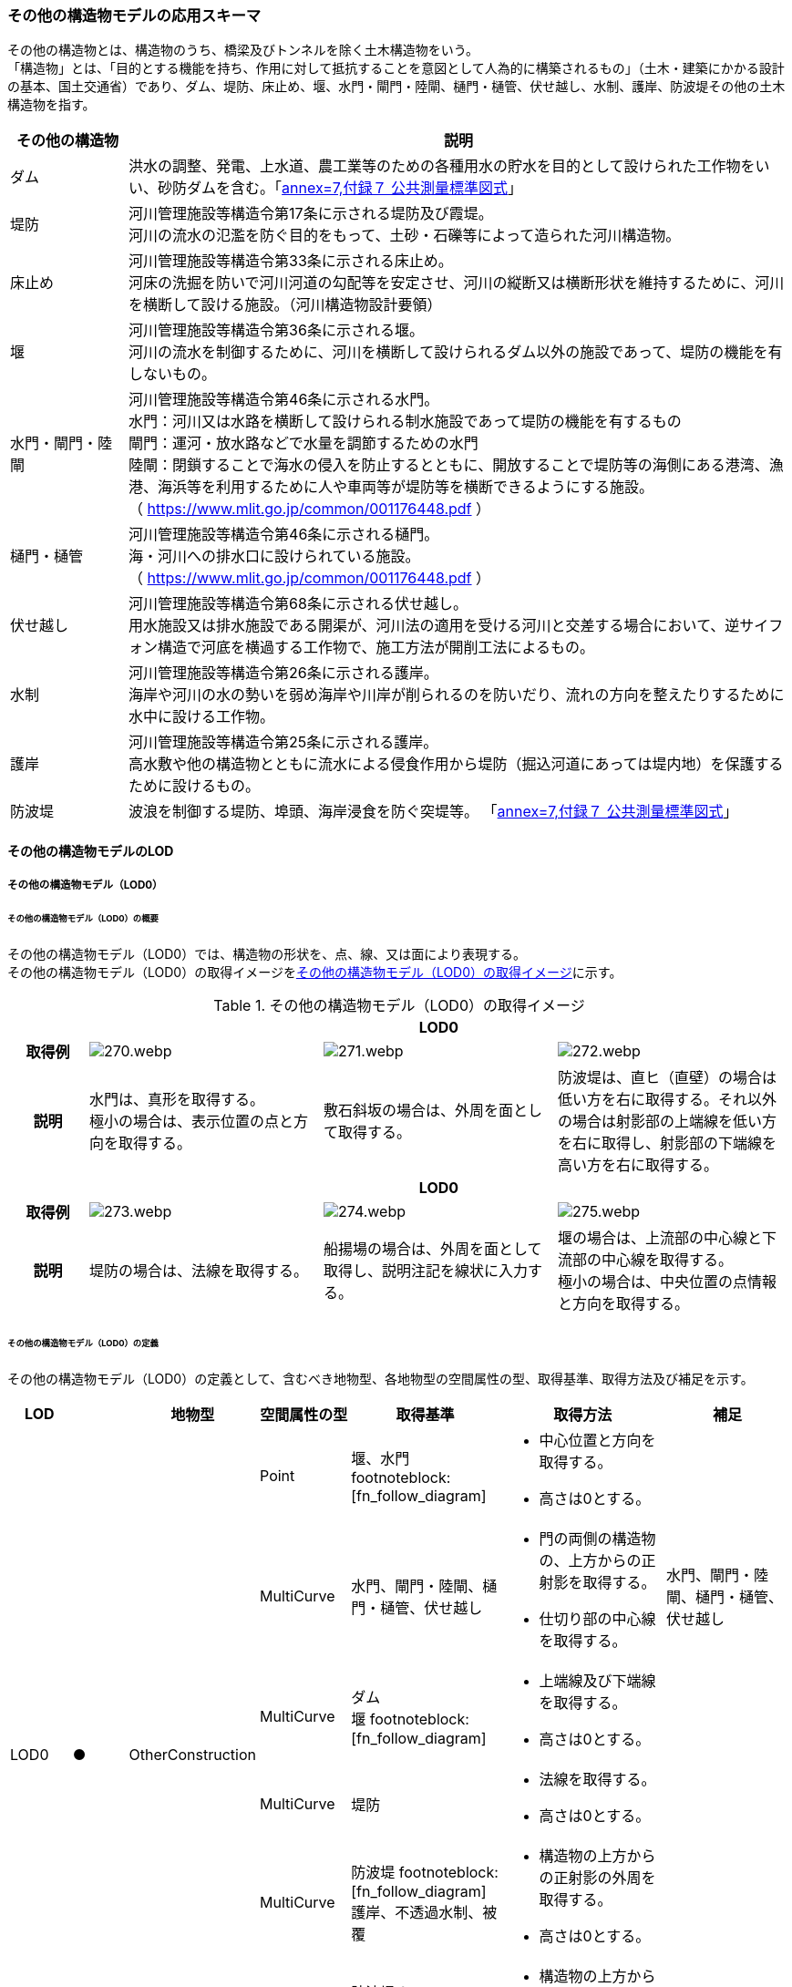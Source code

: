 [[toc4_13]]
=== その他の構造物モデルの応用スキーマ

その他の構造物とは、構造物のうち、橋梁及びトンネルを除く土木構造物をいう。 +
「構造物」とは、「目的とする機能を持ち、作用に対して抵抗することを意図として人為的に構築されるもの」（土木・建築にかかる設計の基本、国土交通省）であり、ダム、堤防、床止め、堰、水門・閘門・陸閘、樋門・樋管、伏せ越し、水制、護岸、防波堤その他の土木構造物を指す。

[cols="3a,17a"]
|===
| その他の構造物 | 説明

| ダム | 洪水の調整、発電、上水道、農工業等のための各種用水の貯水を目的として設けられた工作物をいい、砂防ダムを含む。「<<gsi_ops,annex=7,付録７ 公共測量標準図式>>」
| 堤防 | 河川管理施設等構造令第17条に示される堤防及び霞堤。 +
河川の流水の氾濫を防ぐ目的をもって、土砂・石礫等によって造られた河川構造物。
| 床止め | 河川管理施設等構造令第33条に示される床止め。 +
河床の洗掘を防いで河川河道の勾配等を安定させ、河川の縦断又は横断形状を維持するために、河川を横断して設ける施設。（河川構造物設計要領）
| 堰 | 河川管理施設等構造令第36条に示される堰。 +
河川の流水を制御するために、河川を横断して設けられるダム以外の施設であって、堤防の機能を有しないもの。
| 水門・閘門・陸閘
| 河川管理施設等構造令第46条に示される水門。 +
水門：河川又は水路を横断して設けられる制水施設であって堤防の機能を有するもの +
閘門：運河・放水路などで水量を調節するための水門 +
陸閘：閉鎖することで海水の侵入を防止するとともに、開放することで堤防等の海側にある港湾、漁港、海浜等を利用するために人や車両等が堤防等を横断できるようにする施設。 +
（ https://www.mlit.go.jp/common/001176448.pdf ）

| 樋門・樋管
| 河川管理施設等構造令第46条に示される樋門。 +
海・河川への排水口に設けられている施設。 +
（ https://www.mlit.go.jp/common/001176448.pdf ）

| 伏せ越し
| 河川管理施設等構造令第68条に示される伏せ越し。 +
用水施設又は排水施設である開渠が、河川法の適用を受ける河川と交差する場合において、逆サイフォン構造で河底を横過する工作物で、施工方法が開削工法によるもの。

| 水制
| 河川管理施設等構造令第26条に示される護岸。 +
海岸や河川の水の勢いを弱め海岸や川岸が削られるのを防いだり、流れの方向を整えたりするために水中に設ける工作物。

| 護岸
| 河川管理施設等構造令第25条に示される護岸。 +
高水敷や他の構造物とともに流水による侵食作用から堤防（掘込河道にあっては堤内地）を保護するために設けるもの。

| 防波堤 | 波浪を制御する堤防、埠頭、海岸浸食を防ぐ突堤等。
「<<gsi_ops,annex=7,付録７ 公共測量標準図式>>」

|===

[[toc4_13_01]]
==== その他の構造物モデルのLOD

[[toc4_13_01_01]]
===== その他の構造物モデル（LOD0）

====== その他の構造物モデル（LOD0）の概要

その他の構造物モデル（LOD0）では、構造物の形状を、点、線、又は面により表現する。 +
その他の構造物モデル（LOD0）の取得イメージを<<tab-4-76>>に示す。

[[tab-4-76]]
[cols="1a,3a,3a,3a"]
.その他の構造物モデル（LOD0）の取得イメージ
|===
h| 3+^h| LOD0
h| 取得例
|
image::images/270.webp.png[]
|
image::images/271.webp.png[]
|
image::images/272.webp.png[]

h| 説明
| 水門は、真形を取得する。 +
極小の場合は、表示位置の点と方向を取得する。
| 敷石斜坂の場合は、外周を面として取得する。
| 防波堤は、直ヒ（直壁）の場合は低い方を右に取得する。それ以外の場合は射影部の上端線を低い方を右に取得し、射影部の下端線を高い方を右に取得する。

h| 3+^h| LOD0
h| 取得例
|
image::images/273.webp.png[]
|
image::images/274.webp.png[]
|
image::images/275.webp.png[]

h| 説明
| 堤防の場合は、法線を取得する。
| 船揚場の場合は、外周を面として取得し、説明注記を線状に入力する。
| 堰の場合は、上流部の中心線と下流部の中心線を取得する。 +
極小の場合は、中央位置の点情報と方向を取得する。

|===

====== その他の構造物モデル（LOD0）の定義

その他の構造物モデル（LOD0）の定義として、含むべき地物型、各地物型の空間属性の型、取得基準、取得方法及び補足を示す。

[cols="7a,^7a,7a,7a,16a,20a,16a"]
|===
| LOD | | 地物型 | 空間属性の型 | 取得基準 | 取得方法 | 補足

.6+| LOD0
.6+| ●
.6+| OtherConstruction
| Point
| 堰、水門 footnoteblock:[fn_follow_diagram]
|
* 中心位置と方向を取得する。
* 高さは0とする。
|

| MultiCurve
<| 水門、閘門・陸閘、樋門・樋管、伏せ越し
|
* 門の両側の構造物の、上方からの正射影を取得する。
* 仕切り部の中心線を取得する。
| 水門、閘門・陸閘、樋門・樋管、伏せ越し

| MultiCurve
<| ダム +
堰 footnoteblock:[fn_follow_diagram]
|
* 上端線及び下端線を取得する。
* 高さは0とする。
|
| MultiCurve
<| 堤防
|
* 法線を取得する。
* 高さは0とする。
|

| MultiCurve
<| 防波堤 footnoteblock:[fn_follow_diagram] +
護岸、不透過水制、被覆
|
* 構造物の上方からの正射影の外周を取得する。
* 高さは0とする。
|

| MultiSurface
<| 防波堤 footnoteblock:[fn_follow_diagram] +
透過水制、敷石斜坂、船揚場
|
* 構造物の上方からの正射影の外周を取得する。
* 高さは0とする。
|

|===

[[fn_follow_diagram]]
[NOTE]
--
数値地形図の取得基準に従う。
--

[%key]
●:: 必須
■:: 条件付必須
〇:: 任意（ユースケースに応じて要否を決定してよい）

[[toc4_13_01_02]]
===== その他の構造物モデル（LOD1）

====== その他の構造物モデル（LOD1）の概要

その他の構造物モデル（LOD1）では、構造物の形状を立体により表現する。 +
その他の構造物モデル（LOD1）の取得イメージを<<tab-4-77>>に示す。

[[tab-4-77]]
[cols="2a,9a,9a"]
.その他の構造物モデル（LOD1）の取得イメージ
|===
h| 2+^h| LOD1
h| 取得例
|
image::images/276.webp.png[]
|
image::images/277.webp.png[]

h| 説明 | 構造物の上からの上方からの正射影の外周に一律の高さを与えて押し出した立体とする。 +
構造物の外周は水面（陸上に設置されている場合は地面）との交線とする。 +
一律の高さは、水面（陸上に設置されている場合は地面）から構造物の最高高さまでとする。
|
水制や床止めのように、同じ形状の小規模な構造物が繰り返し配置され、一体となってその機能を果たす構造物の場合、全体を包含する矩形又は矩形の集まりを面として取得し、一律の高さを与えて押し出した立体とする。 +
一律の高さは、水面（陸上に設置されている場合は地面）から構造物の最高高さまでとする。

|===

====== その他の構造物モデル（LOD1）の定義

その他の構造物モデル（LOD1）の定義として、含むべき地物型、各地物型の空間属性の型、取得基準、取得方法及び補足を示す。

[cols="7a,^7a,7a,7a,16a,20a,16a"]
|===
| LOD | | 地物型 | 空間属性の型 | 取得基準 | 取得方法 | 補足

.2+| LOD1 .2+| ● .2+| OtherConstruction | Solid | 護岸ダム、堤防、堰、水門・閘門・陸閘、樋門・樋管、伏せ越し
|
* 構造物の上方からの正射影の外周を取得する。
* 外周を一律の高さで押し出した立体を作成する。
|
* d一律の高さは、水面（陸上に設置されている場合は地面）から構造物の最高高さまでとする。
| Solid
<| 床止め、水制
|
* 一団となって設置された構造物全体を包含する上方からの正射影の外周を取得する。
* 外周を地表面からの一律の高さで押し出した立体を作成する。
|
* 一団となって設置された構造物全体を包含する外周は、矩形又は矩形の集まりとする。
* 一律の高さは、水面（陸上に設置されている場合は地面）から構造物の最高高さまでとする。

|===

[%key]
●:: 必須
■:: 条件付必須
〇:: 任意（ユースケースに応じて要否を決定してよい）

[[toc4_13_01_03]]
===== その他の構造物モデル（LOD2）

====== その他の構造物モデル（LOD2）の概要

その他の構造物モデル（LOD2）では、その他の構造物の形状を、主要な部分を簡略化した立体として表現する。

[cols="a,a,a"]
.その他の構造物モデル（LOD2）に含むべき地物と対応する地物型
|===
| その他の構造物モデル（LOD2）に含むべき地物 | 対応するCityGMLの地物型 | LOD2

| その他の構造物 | OtherConstruction |  ●
| 屋根 | RoofSurface |  ●
| 底面 | GroundSurface |  ●
| 外壁面 | WallSurface |  ●
| 閉鎖面 | ClosureSurface |  ■

|===

[%key]
●:: 必須
■:: 条件付必須
〇:: 任意（ユースケースに応じて要否を決定してよい）

その他の構造物モデル（LOD2）の取得イメージを<<tab-4-80>>に示す。

[[tab-4-80]]
[cols="1a,9a"]
.その他の構造物モデル（LOD2）の取得イメージ
|===
h| h| LOD2
h| 取得例 | image::images/278.webp.png[]

h| 説明
| 水門や堰のように、単独で設置される構造物の場合、外周の上から見た正射影に水面（陸上の構造物の場合は地面）の高さを与えた面を底面とする。 +
また、上から見た外形の正射影に構造物の高さを与えた面を屋根面とし、底面と屋根面を結んだ立体として表現する。 +
側面が直立しており、上方からの正射影が取得できない場合は外壁面とする。 +
側面は詳細化せず、上部に管理橋や管理所等が存在する水門や堰は、ゲートの形状は表現しない。 +
なお、構造物を行政界等で区切り、一部のみを作成する場合、その仮想的な境界面には閉鎖面を使用する。 +
堤防や護岸に設けられた階段は、最上段及び最下段を結ぶスロープ状に再現する。

h| h| LOD2.0
h| 取得例 | image::images/279.webp.png[]

h| 説明
| 水制や床止めのように、同じ形状の小規模な構造物が繰り返し配置され、一体となってその機能を果たす構造物の場合、一体となった外形を、簡略化した立体により表現する。 +
この場合、上から見える面は全て屋根面とする。

|===

====== その他の構造物モデル（LOD2）の定義

その他の構造物モデル（LOD2）の定義として、含むべき地物型、各地物型の空間属性の型、取得基準、取得方法及び補足を示す。

[cols="7a,^7a,7a,7a,16a,20a,16a"]
|===
| LOD | | 地物型 | 空間属性の型 | 取得基準 | 取得方法 | 補足

| LOD2 | ● | OtherConstruction | Solid | ダム、堤防、床止め、堰、水門・閘門・陸閘、樋門・樋管、伏せ越し及び水制
|
* 屋根面（RoofSurface）、外壁面（WallSurface）、底面（GroundSurface）、及び閉鎖面（ClosureSurface）を境界面とする立体を作成する。
|
* 上空から見下ろした形状を取得する。
| LOD2 | ● | RoofSurface | MultiSurface |
|
* 屋根の上方からの正射影の外周を取得し、棟及び谷で区切る。
* 区切った面の各頂点に屋根の高さを与える。
|
| LOD2 | ● | GroundSurface | MultiSurface |
|
* 構造物の上方からの正射影の外周を取得する。
* 各頂点に水面（陸上の構造物の場合は地面）の高さを与える。
|
| LOD2 | ● | WallSurface | MultiSurface |
|
* 底面と屋根面を垂直に結んだ面を側面とする。
|
| LOD2 | ■ | ClosureSurface | MultiSurface | 行政界で地物を区切る場合
|
* 屋根面（RoofSurface）、底面（GroundSurface）及び壁面（WallSurface）を、行政で区切る境界線により囲まれた範囲を取得する。
|
| LOD2 | | ConstructionInstallation | | | | 対象外

|===

[%key]
●:: 必須
■:: 条件付必須
〇:: 任意（ユースケースに応じて要否を決定してよい）

[[toc4_13_01_04]]
===== その他の構造物モデル（LOD3）

====== その他の構造物モデル（LOD3）の概要

その他の構造物モデル（LOD3）では、その他の構造物の形状を、主要な部分の外形を構成する特徴点から構成する面を境界面とする立体として表現する。 +
LOD3は、構造上不可欠ではない付属物（手すり、柵、構造物と一体ではない階段）の表現有無によりLOD3.0及びLOD3.1に区分する。

[cols="a,a,a,a"]
.LOD3.0、LO3.1及びLOD3.2の区分
|===
| その他の構造物モデル（LOD2）に含むべき地物 | 対応するCityGMLの地物型 | LOD3.1 | LOD3.2

| その他の構造物 | OtherConstruction |  ● |  ●
| 屋根 | RoofSurface |  ● |  ●
| 底面 | GroundSurface |  ● |  ●
| 外壁面 | WallSurface |  ● |  ●
| 閉鎖面
| ClosureSurface
|  ■ +
行政界等で仮想的に構造物を区切る場合に必須とする。
|  ■ +
行政界等で仮想的に構造物を区切る場合に必須とする。

| 屋外床面 | OuterFloorSurface | |  〇
| 屋外天井面 | OuterCeilingSurface | |  〇
| その他の構造物付属物 | ConstructionInstallation | |  ●

|===

[%key]
●:: 必須
■:: 条件付必須
〇:: 任意（ユースケースに応じて要否を決定してよい）

[cols="1a,9a"]
.その他の構造物（LOD3）の取得イメージ
|===
h| ^h| LOD3.0
h| 取得例
|
image::images/280.webp.png[]

h| 説明 | LOD3.0では、水門や堰のように、単独で設置される構造物の場合、LOD2の形状から、側面を詳細化した立体として表現する。 +
構造上不可欠ではない付属物（手すり、柵、構造物と一体ではない階段）は表現しない。 +
堤防や護岸に設けられた階段の段を表現する。 +
水制の形状を個々に表現できるが、個々に形状を作成する必要はなく、同一のモデルを複製して配置してよい。
h| ^h| LOD3.1
h| 取得例
|
image::images/281.webp.png[]

h| 説明 | LOD3.1では、LOD3.0に加え、構造上不可欠ではない付属物（手すり、柵、構造物と一体ではない階段）を表現する。 +
また、構造物の外形を構成する上向きの面のうち通行可能な面を屋外床面に区分することができる。

|===

====== その他の構造物モデル（LOD3.0）の定義

その他の構造物モデル（LOD3.0）の定義として、含むべき地物型、各地物型の空間属性の型、取得基準、取得方法及び補足を示す。

[cols="7a,^7a,7a,7a,16a,20a,16a"]
|===
| LOD | | 地物型 | 空間属性の型 | 取得基準 | 取得方法 | 補足

.2+| LOD3.0 .2+| ● .2+| OtherConstruction | Solid | ダム、堤防、堰、水門・閘門・陸閘、樋門・樋管、伏せ越し、敷石斜坂、船揚場
|
* 屋根面（RoofSurface）、外壁面（WallSurface）、底面（GroundSurface）及び閉鎖面（ClosureSurface）を境界面とする立体を作成する。
|
| Solid <| 床止め、水制
|
* 屋根面（RoofSurface）、外壁面（WallSurface）、底面（GroundSurface）及び閉鎖面（ClosureSurface）を境界面とする立体を作成する。
|
* 一つ一つのブロックの形状を表現するが、一つのモデルをテンプレートとして作成し、これを複製することに替えてよい。（個々の構造物の形状を再現する必要はない）
| LOD3.0
| ●
| RoofSurface
| MultiSurface
| ダム、堤防、堰、水門・閘門・陸閘、樋門・樋管、伏せ越し、敷石斜坂、船揚場
|
* 屋根の外周を取得し、棟及び谷で区切る。
* 区切った面の各頂点に屋根の高さを与える。
|
* 屋根の棟及び谷で区切ることにより、屋根の傾斜や向きを再現する。
* 曲面の場合は、データセットが採用する地図情報レベルの水平及び高さの誤差の標準偏差に収まるよう平面に分割する。

| LOD3.0 | ● | GroundSurface | MultiSurface | ダム、堤防、堰水門・閘門・陸閘、樋門・樋管、伏せ越し、敷石斜坂、船揚場
|
* 水面（陸上の構造物の場合は地面）地表と外壁面との交線を取得し、各頂点に水面（地面）の高さを与える。
|
* 水面（地表面）の高さは、上方からの正射影の外周に含まれる水部（地形）の頂点の標高のうち、最も低い標高とする。
| LOD3.0
| ●
| WallSurface
| MultiSurface
| ダム、堤防、堰、水門・閘門・陸閘、樋門・樋管、伏せ越し、床止め、水制、敷石斜坂、船揚場
|
* 外壁の角を結ぶ外周を取得する
* 角となる場所で区切る。
|
* 曲面の場合は、データセットが採用する地図情報レベルの水平及び高さの誤差の標準偏差に収まるよう平面に分割する。

| LOD3.0 | ■ | ClosureSurface | MultiSurface | 行政界で地物を区切る場合
|
* 屋根面（RoofSurface）、底面（GroundSurface）及び壁面（WallSurface）を、行政で区切る境界線により囲まれた範囲を取得する。
|
| LOD3.0 | | OuterCeilingSurface | | | | 対象外
| LOD3.0 | | OuterFloorSurface | | | | 対象外
| LOD3.0 | | ConstructionInstallation | | | | 対象外

|===

[%key]
●:: 必須
■:: 条件付必須
〇:: 任意（ユースケースに応じて要否を決定してよい）

====== その他の構造物モデル（LOD3.1）の定義

その他の構造物モデル（LOD3.1）の定義として、含むべき地物型、各地物型の空間属性の型、取得基準、取得方法及び補足を示す。

[cols="7a,^7a,7a,7a,16a,20a,16a"]
|===
| LOD | | 地物型 | 空間属性の型 | 取得基準 | 取得方法 | 補足

| LOD3.1
| ●
| OtherConstruction
| Solid
| ダム、堤防、堰、水門・閘門・陸閘、樋門・樋管、伏せ越し
|
* 構造物の外形を、上面及び側面から詳細化した立体として表現する。
* 上部に管理橋や管理所等が存在する水門や堰も、ゲートの形状を表現する。
|

| LOD3.1
| ●
| RoofSurface
| MutiSurface
| ダム、堤防、堰、水門・閘門・陸閘、樋門・樋管、伏せ越し、敷石斜坂、船揚場
|
* 屋根の外周を取得し、棟及び谷で区切る。
* 区切った面の各頂点に屋根の高さを与える。
|
* 屋根の棟及び谷で区切ることにより、屋根の傾斜や向きを再現する。
* 曲面の場合は、データセットが採用する地図情報レベルの水平及び高さの誤差の標準偏差に収まるよう平面に分割する。

| LOD3.1 | ● | GroundSurface | MutiSurface | ダム、堤防、堰、水門・閘門・陸閘、樋門・樋管、伏せ越し、敷石斜坂、船揚場
|
* 水面（陸上の構造物の場合は地面）地表と外壁面との交線を取得し、各頂点に水面（地面）の高さを与える。
|
* 水面（地表面）の高さは、上方からの正射影の外周に含まれる水部（地形）の頂点の標高のうち、最も低い標高とする。
| LOD3.1
| ●
| WallSurface
| MutiSurface
| ダム、堤防、堰、水門・閘門・陸閘樋門・樋管、伏せ越し、敷石斜坂、船揚場
|
* 外壁の角を結ぶ外周を取得する
* 角となる場所で区切る。
|
* 曲面の場合は、データセットが採用する地図情報レベルの水平及び高さの誤差の標準偏差に収まるよう平面に分割する。

| LOD3.1 | ■ | ClosureSurface | MutiSurface | 行政界で地物を区切る場合に必須とする。
|
* 屋根面（RoofSurface）、底面（GroundSurface）及び壁面（WallSurface）を、行政で区切る境界線により囲まれた範囲を取得する。
|
| LOD3.1
| ○
| OuterCeilingSurface
| MutiSurface
| ユースケースで必要な場合
|
* 外壁のうち、上向きとなる面の外周を取得する。
* 面の各頂点に、外壁の高さを与える。
| 
* RoofSurfaceの代替として使用できる。

| LOD3.1
| ○
| OuterFloorSurface
| MutiSurface
| ユースケースで必要な場合
|
* 外壁のうち、下向きとなる面の外周を取得する。
* 面の各頂点に、外壁の高さを与える。
| 
* WallSurfaceの代替として利用できる。

| LOD3.1 | ● | ConstructionInstallation | MutiSurface | 防護柵、階段、梯子、管理用通路
|
* 付属物の外形（外側から見える形）を構成する面を取得する。
|

|===

[%key]
●:: 必須
■:: 条件付必須
〇:: 任意（ユースケースに応じて要否を決定してよい）

[[toc4_13_01_05]]
===== 各LODにおいて使用可能な地物型と空間属性

その他の構造物モデルの各LODにおいて使用可能な地物型と空間属性を<<tab-4-82>>に示す。

[[tab-4-82]]
[cols="5a,5a,3a,3a,3a,3a,3a"]
.その他の構造物モデルの記述に使用する地物型と空間属性
|===
^h| 地物型 ^h| 空間属性 ^h| LOD0 ^h| LOD1 ^h| LOD2 ^h| LOD3 ^h| 適用
.5+| uro:OtherConstruction | |  ● |  ● |  ● |  ● |
| uro:lod0Geometry |  ● | | | | 数値地形図（DM）の取得方法に従う。
| uro:lod1Geometry | |  ● | | | 立体となる。
| uro:lod2Geometry | | |  ● | | 立体となる。
| uro:lod3Geometry | | | |  ● | 立体となる。
.3+| uro:RoofSurface | | | |  ● |  ● | 構造物の外形を構成する面のうち、上向きの面に使用する。
| uro:lod2MultiSurface | | |  ● | .2+|
| uro:lod3MultiSurface | | | |  ●
.3+| uro:WallSurface | | | |  ● |  ● | 構造物の外形を構成する面のうち、側方の面に使用する。
| uro:lod2MultiSurface | | |  ● | .2+|
| uro:lod3MultiSurface | | | |  ●
.3+| uro:GroundSurface | | | |  ● |  ● | 構造物の外形を構成する面のうち、下向きの面に使用する。
| uro:lod2MultiSurface | | |  ● | .2+|
| uro:lod3MultiSurface | | | |  ●
.3+| uro:ClosureSurface | | | |  ■ |  ■ | 行政界で区切る場合に必須とする。
| uro:lod2MultiSurface | | |  ■ | .2+| ClosureSurfaceを作成する場合は必須とする。
| uro:lod3MultiSurface | | | |  ■
.3+| uro:OuterCeilingSurface | | | |  |  〇 |
| uro:lod2MultiSurface | | |  | .2+| OuterCeilingSurfaceを作成する場合は必須とする。
| uro:lod3MultiSurface | | | |  ■
.3+| uro:OuterFloorSurface | | | |  |  〇 |
| uro:lod2MultiSurface | | |  | .2+| OuterFloorSurfaceを作成する場合は必須とする。
| uro:lod3MultiSurface | | | |  ■
.3+| uro:ConstructionlInstallation | | | |  |  ■ | LOD3.1において必須とする。
| uro:lod2Geometry | | |  | |
| uro:lod3Geometry
|
|
|
|  ■
| OtherConstructionInstallationを作成する場合は必須とする。 +
MultiSurfaceとする。

|===

[%key]
●:: 必須
■:: 条件付必須
〇:: 任意（ユースケースに応じて要否を決定してよい）

[[toc4_13_02]]
==== その他の構造物モデルの応用スキーマクラス図

[[toc4_13_02_01]]
===== Urban Object（i-UR）

====== uro:OtherConstruction

image::images/282.svg[]

====== uro:OtherConstructionのための拡張属性

image::images/283.svg[]

[[toc4_13_03]]
==== その他の構造物モデルの応用スキーマ文書

[[toc4_13_03_01]]
===== Urban Object（i-UR）

====== uro:OtherConstruction

[cols="1a,1a,2a"]
|===
| 型の定義
2+|

その他の構造物とは、構造物のうち、建築物、橋梁及びトンネルを除く構造物をいう。

「構造物」とは、「目的とする機能を持ち、作用に対して抵抗することを意図として人為的に構築されるもの」（土木・建築にかかる設計の基本、国土交通省）であり、ダム、堤防、床止め、堰、水門・閘門・陸閘、樋門・樋管、伏せ越し、水制、護岸、防波堤その他の土木構造物を指す。

* ダム：洪水の調整、発電、上水道、農工業等のための各種用水の貯水を目的として設けられた工作物をいい、砂防ダムを含む。「<<gsi_ops,annex=7,付録７ 公共測量標準図式>>」
* 堤防：河川管理施設等構造令第17条に示される堤防及び霞堤。
* 河川の流水の氾濫を防ぐ目的をもって、土砂・石礫等によって造られた河川構造物。
* 床止め：河川管理施設等構造令第33条に示される床止め。
* 河床の洗掘を防いで河川河道の勾配等を安定させ、河川の縦断又は横断形状を維持するために、河川を横断して設ける施設（河川構造物設計要領）
* 堰：河川管理施設等構造令第36条に示される堰。河川の流水を制御するために、河川を横断して設けられるダム以外の施設であって、堤防の機能を有しないもの。
* 水門・閘門・陸閘：河川管理施設等構造令第46条に示される水門。
** 水門：河川又は水路を横断して設けられる制水施設であって堤防の機能を有するもの。
** 閘門：運河・放水路などで水量を調節するための水門。
** 陸閘：閉鎖することで海水の侵入を防止するとともに、開放することで堤防等の海側にある港湾、漁港、海浜等を利用するために人や車両等が堤防等を横断できるようにする施設。
* 樋門・樋管：河川管理施設等構造令第46条に示される樋門。海・河川への排水口に設けられている施設。
* 伏せ越し：河川管理施設等構造令第68条に示される伏せ越し。用水施設又は排水施設である開渠が、河川法の適用を受ける河川と交差する場合において、逆サイフォン構造で河底を横過する工作物で、施工方法が開削工法によるもの。
* 水制：河川管理施設等構造令第26条に示される護岸。海岸や河川の水の勢いを弱め海岸や川岸が削られるのを防いだり、流れの方向を整えたりするために水中に設ける工作物。
* 護岸：河川管理施設等構造令第25条に示される護岸。高水敷や他の構造物とともに流水による侵食作用から堤防（掘込河道にあっては堤内地）を保護するために設けるもの。
* 防波堤：波浪を制御する堤防、埠頭、海岸浸食を防ぐ突堤等。「<<gsi_ops,annex=7,付録７ 公共測量標準図式>>」 建築物は、bldg:Building、橋梁はbrid:Bridge、トンネルはtun:Tunnelとする。
+
排水機場及び揚水機場はbldg:Buildingとする。
+
堤防のように延長が長く、構造上の切れ目なく続く場合は、管理区間及び市区町村界で区切ることができる。

h| 上位の型 2+| core:_CityObject
h| ステレオタイプ 2+| << FeatureType >>
3+h| 継承する属性
h| 属性名 h| 属性の型及び多重度 h| 定義
| gml:description | gml:StringOrRefType [0..1] | 構造物の概要。
| gml:name | gml:CodeType [0..1] | 構造物を識別する名称。文字列とする。
h| (gml:boundedBy) | gml:Envelope [0..1] | オブジェクトの範囲と空間参照系。
| core:creationDate | xs:date [0..1] | データが作成された日。運用上必須とする。
| core:terminationDate | xs:date [0..1] | データが削除された日。
h| (core:relativeToTerrain) | core:RelativeToTerrainType [0..1] | 地表面との相対的な位置関係。
h| (core:relativeToWater) | core:RelativeToWaterType [0..1] | 水面との相対的な位置関係。
| uro:conditionOfConstruction | uro:ConditionOfConstructionValue [0..1] | 構造物の稼働状況。
| uro:dateOfConstruction | xs:date [0..1] | 構造物の完成年月日。
h| (uro:dateOfDemolition) | xs:date [0..1] | 構造物の解体年月日。
h| (uro:constructionEvent) | uro:ConstructionEvent [0..*] | 構造物のライフサイクルにおける特定のイベントについての記述。
| uro:elevation | uro:Elevation [0..*] | 構造物の指定された地点における標高。
| uro:height | uro:Height [0..*] | 構造物の高さ。指定された2地点間の高さの差により記述する。
h| (uro:occupancy) | uro:Occupancy [0..*] | 構造物に居住又は格納される人、動物、その他の移動可能な物体についての定量的な情報。
3+h| 属性
h| 属性名 h| 属性の型及び多重度 h| 定義
| uro:class | gml:CodeType [0..1] | 構造物の分類。コードリスト（OtherConstruction_class.xml）より選択する。
| uro:function | gml:CodeType [0..*] | 構造物の機能。コードリスト（OtherConstruction_function.xml）より選択する。
h| (uro:usage) | gml:CodeType [0..*] | 構造物の利用方法。
3+h| 継承する関連役割
h| 関連役割名 h| 関連役割の型及び多重度 h| 定義
h| (gen:stringAttribute) | gen:stringAttribute [0..*] | 文字列型属性。属性を追加したい場合に使用する。
h| (gen:intAttribute) | gen:intAttribute [0..*] | 整数型属性。属性を追加したい場合に使用する。
h| (gen:doubleAttribute) | gen:doubleAttribute [0..*] | 実数型属性。属性を追加したい場合に使用する。
h| (gen:dateAttribute) | gen:dateAttribute [0..*] | 日付型属性。属性を追加したい場合に使用する。
h| (gen:uriAttribute) | gen:uriAttribute [0..*] | URI型属性。属性を追加したい場合に使用する。
h| (gen:measureAttribute) | gen:measureAttribute [0..*] | 単位付き数値型属性。属性を追加したい場合に使用する。
h| (gen:genericAttributeSet) | gen:GenericAttributeSet [0..*] | 汎用属性のセット（集合）。属性を追加したい場合に使用する。
| uro:lod0Geometry | gml:_Geometry [0..1] | 構造物の形状を2次元平面に投影した形状。点、線又は面により表現する。
| uro:lod1Geometry | gml:_Geometry [0..1] | 構造物の形状を、立体として表現する。

立体として表現する構造物のうち、護岸、樋門・樋管、水門・閘門、伏せ越し、堤防及びダムは構造物の上方からの正射影の外周を一律の高さで押し出した立体とする。また、水制及び床止めは一団となって設置された構造物の形状を包含する直方体とする。

高さは、構造物の最高高さとする。
| uro:lod2Geometry | gml:_Geometry [0..1] | 構造物の形状を、主要な部分を簡略化した立体を組み合わせた立体（境界面は平面に分割）として表現する。簡略化した立体とは、球体、円錐、角錐、角柱、円柱などの単純な立体図形とする。

構造上不可欠ではない付属物（手すり、柵、構造物と一体ではない階段）は表現しない。
| uro:lod3Geometry | gml:_Geometry [0..1] | その他の構造物モデル（LOD3）では、その他の構造物の形状を、主要な部分の外形を構成する特徴点から構成する面を境界面とする立体として表現する。 LOD3は、構造上不可欠ではない付属物（手すり、柵、構造物と一体ではない階段）の表現有無によりLOD3.0及びLOD3.1に区分する。
| uro:boundedBy | uro:_BoundarySurface [0..*] | 構造物の立体を構成する境界面への参照。
| uro:constructionInstallation
| uro:ConstructionInstallation [0..*]
| 構造物の付属物への参照。 +
LOD3.1の場合にのみ使用する。

| uro:consFacilityTypeAttribute | uro:FacilityTypeAttribute [0..*] | 構造物が管理・利用される分野（河川管理、港湾、漁港、農業等）における区分。
| uro:consFacilityIdAttribute
| uro:FacilityIdAttribute [0..1]
| 構造物の位置を識別するための情報。 +
河川管理施設の場合は、uro:RiverFacilityIdAttribute及びその下位型を用いて記述する。

| uro:consBaseAttribute | uro:ConstructionBaseAttribute | 構造物の管理に関する情報。
| uro:consStructureAttribute
| uro:ConstructionStructureAttribute [0..1]
| 構造物の構造に関する情報。 +
河川管理施設の場合は、uro:ConstructionStructureAttribute及びその下位型を用いて記述する。

| uro:consKeyValuePairAttribute | uro:KeyValuePairAttribute [0..*] | 属性を拡張するための仕組み。コ－ド値以外の属性を拡張する場合は、gen:_GenericAttributeの下位型を使用する。
| uro:consDataQualityAttribute | uro:DataQualityAttribute [1] | 作成するデータの品質に関する情報。必須とする。
| uro:consFacilityAttribute | uro:FacilityAttribute [0..*] | uro:consFacilityTypeAttribute.classによって指定された分野における施設管理情報。
| uro:consDmAttribute | uro:DmAttribute [0..*] | 公共測量標準図式による図形表現に必要な情報。

|===

====== uro:RoofSurface

[cols="1a,1a,2a"]
|===
| 型の定義 2+| 構造物の上部となる面。

h| 上位の型 2+| uro:_BoundarySurface
h| ステレオタイプ 2+| << FeatureType >>
3+h| 継承する属性
h| 属性名 h| 属性の型及び多重度 h| 定義
| gml:description | gml:StringOrRefType [0..1] | 境界面の概要。
| gml:name
| gml:CodeType [0..1]
| 境界面を識別する名称。文字列とする。 +
堤防の場合、「天端」とする。

h| (gml:boundedBy) | gml:Envelope [0..1] | 境界面の範囲及び適用される空間参照系。
h| (core:creationDate) | xs:date [0..1] | データが作成された日。
h| (core:terminationDate) | xs:date [0..1] | データが削除された日。
h| (core:relativeToTerrain) | core:RelativeToTerrainType [0..1] | 地表面との相対的な位置関係。
h| (core:relativeToWater) | core:RelativeToWaterType [0..1] | 水面との相対的な位置関係。
3+h| 継承する関連役割
h| 関連役割名 h| 関連役割の型及び多重度 h| 定義
h| (gen:stringAttribute) | gen:stringAttribute [0..*] | 文字列型属性。属性を追加したい場合に使用する。
h| (gen:intAttribute) | gen:intAttribute [0..*] | 整数型属性。属性を追加したい場合に使用する。
h| (gen:doubleAttribute) | gen:doubleAttribute [0..*] | 実数型属性。属性を追加したい場合に使用する。
h| (gen:dateAttribute) | gen:dateAttribute [0..*] | 日付型属性。属性を追加したい場合に使用する。
h| (gen:uriAttribute) | gen:uriAttribute [0..*] | URI型属性。属性を追加したい場合に使用する。
h| (gen:measureAttribute) | gen:measureAttribute [0..*] | 単位付き数値型属性。属性を追加したい場合に使用する。
h| (gen:genericAttributeSet) | gen:GenericAttributeSet [0..*] | 汎用属性のセット。属性を追加したい場合に使用する。
| uro:lod2MultiSurface | gml:MultiSurface [0..1] | LOD2において屋根の形状・起伏を再現した面。
| uro:lod3MultiSurface | gml:MultiSurface [0..1] | LOD3において屋根の形状・起伏を再現した面。

|===

====== uro:WallSurface

[cols="1a,1a,2a"]
|===
| 型の定義
2+| 構造物の外周を構成する壁面（外壁）。 +
堤防の天端、表法面、表小段、裏法面及び裏小段はuro:RoofSurfaceで取得する。

h| 上位の型 2+| uro:_BoundarySurface
h| ステレオタイプ 2+| << FeatureType >>
3+h| 継承する属性
h| 属性名 h| 属性の型及び多重度 h| 定義
| (gml:description) | gml:StringOrRefType [0..1] | 境界面の概要。
| (gml:name)
| gml:CodeType [0..1]
| 境界面を識別する名称。文字列とする。 +
堤防の場合は、表法面、表小段、裏法面、裏小段等。 +
複数の小段が設けられている場合は、上から第1小段、第2小段とする。

h| (gml:boundedBy) | gml:Envelope [0..1] | 境界面の範囲及び適用される空間参照系。
h| (core:creationDate) | xs:date [0..1] | データが作成された日。
h| (core:terminationDate) | xs:date [0..1] | データが削除された日。
h| (core:relativeToTerrain) | core:RelativeToTerrainType [0..1] | 地表面との相対的な位置関係。
h| (core:relativeToWater) | core:RelativeToWaterType [0..1] | 水面との相対的な位置関係。
3+h| 継承する関連役割
h| 関連役割名 h| 関連役割の型及び多重度 h| 定義
h| (gen:stringAttribute) | gen:stringAttribute [0..*] | 文字列型属性。属性を追加したい場合に使用する。
h| (gen:intAttribute) | gen:intAttribute [0..*] | 整数型属性。属性を追加したい場合に使用する。
h| (gen:doubleAttribute) | gen:doubleAttribute [0..*] | 実数型属性。属性を追加したい場合に使用する。
h| (gen:dateAttribute) | gen:dateAttribute [0..*] | 日付型属性。属性を追加したい場合に使用する。
h| (gen:uriAttribute) | gen:uriAttribute [0..*] | URI型属性。属性を追加したい場合に使用する。
h| (gen:measureAttribute) | gen:measureAttribute [0..*] | 単位付き数値型属性。属性を追加したい場合に使用する。
h| (gen:genericAttributeSet) | gen:GenericAttributeSet [0..*] | 汎用属性のセット。属性を追加したい場合に使用する。
| uro:lod2MultiSurface | gml:MultiSurface [0..1] | LOD2において壁面の形状・起伏を再現した面。
| uro:lod3MultiSurface | gml:MultiSurface [0..1] | LOD3において壁面の形状・起伏を再現した面。

|===

====== uro:GroundSurface

[cols="1a,1a,2a"]
|===
| 型の定義 2+| 構造物の立体形状の底面。

構造物の上方からの正射影の外周に、水面（陸上の構造物の場合は地面）の高さを与えた面。

h| 上位の型 2+| uro:_BoundarySurface
h| ステレオタイプ 2+| << FeatureType >>
3+h| 継承する属性
h| 属性名 h| 属性の型及び多重度 h| 定義
h| (gml:description) | gml:StringOrRefType [0..1] | 境界面の概要。
h| (gml:name) | gml:CodeType [0..1] | 境界面を識別する名称。
h| (gml:boundedBy) | gml:Envelope [0..1] | 境界面の範囲及び適用される空間参照系。
h| (core:creationDate) | xs:date [0..1] | データが作成された日。
h| (core:terminationDate) | xs:date [0..1] | データが削除された日。
h| (core:relativeToTerrain) | core:RelativeToTerrainType [0..1] | 地表面との相対的な位置関係。
h| (core:relativeToWater) | core:RelativeToWaterType [0..1] | 水面との相対的な位置関係。
3+h| 継承する関連役割
h| 関連役割名 h| 関連役割の型及び多重度 h| 定義
h| (gen:stringAttribute) | gen:stringAttribute [0..*] | 文字列型属性。属性を追加したい場合に使用する。
h| (gen:intAttribute) | gen:intAttribute [0..*] | 整数型属性。属性を追加したい場合に使用する。
h| (gen:doubleAttribute) | gen:doubleAttribute [0..*] | 実数型属性。属性を追加したい場合に使用する。
h| (gen:dateAttribute) | gen:dateAttribute [0..*] | 日付型属性。属性を追加したい場合に使用する。
h| (gen:uriAttribute) | gen:uriAttribute [0..*] | URI型属性。属性を追加したい場合に使用する。
h| (gen:measureAttribute) | gen:measureAttribute [0..*] | 単位付き数値型属性。属性を追加したい場合に使用する。
h| (gen:genericAttributeSet) | gen:GenericAttributeSet [0..*] | 汎用属性のセット。属性を追加したい場合に使用する。
| uro:lod2MultiSurface | gml:MultiSurface [0..1] | LOD2において底面の形状・起伏を再現した面。
| uro:lod3MultiSurface | gml:MultiSurface [0..1] | LOD3において底面の形状・起伏を再現した面。

|===

====== uro:OuterCeilingSurface

[cols="1a,1a,2a"]
|===
| 型の定義
2+| 構造物の外側を覆う部分であり、天井としての機能を有する部分。 +
ユースケースで屋外の天井面と壁面との区分が不要な場合には、この型は使用せず、uro:WallSurfaceを使用する。

h| 上位の型 2+| uro:_BoundarySurface
h| ステレオタイプ 2+| << FeatureType >>
3+h| 継承する属性
h| 属性名 h| 属性の型及び多重度 h| 定義
h| (gml:description) | gml:StringOrRefType [0..1] | 境界面の概要。
h| (gml:name) | gml:CodeType [0..1] | 境界面を識別する名称。
h| (gml:boundedBy) | gml:Envelope [0..1] | 境界面の範囲及び適用される空間参照系。
h| (core:creationDate) | xs:date [0..1] | データが作成された日。
h| (core:terminationDate) | xs:date [0..1] | データが削除された日。
h| (core:relativeToTerrain) | core:RelativeToTerrainType [0..1] | 地表面との相対的な位置関係。
h| (core:relativeToWater) | core:RelativeToWaterType [0..1] | 水面との相対的な位置関係。
3+h| 継承する関連役割
h| 関連役割名 h| 関連役割の型及び多重度 h| 定義
h| (gen:stringAttribute) | gen:stringAttribute [0..*] | 文字列型属性。属性を追加したい場合に使用する。
h| (gen:intAttribute) | gen:intAttribute [0..*] | 整数型属性。属性を追加したい場合に使用する。
h| (gen:doubleAttribute) | gen:doubleAttribute [0..*] | 実数型属性。属性を追加したい場合に使用する。
h| (gen:dateAttribute) | gen:dateAttribute [0..*] | 日付型属性。属性を追加したい場合に使用する。
h| (gen:uriAttribute) | gen:uriAttribute [0..*] | URI型属性。属性を追加したい場合に使用する。
h| (gen:measureAttribute) | gen:measureAttribute [0..*] | 単位付き数値型属性。属性を追加したい場合に使用する。
h| (gen:genericAttributeSet) | gen:GenericAttributeSet [0..*] | 汎用属性のセット。属性を追加したい場合に使用する。
| uro:lod2MultiSurface | gml:MultiSurface [0..1] | LOD2において屋外にある天井の形状・起伏を再現した面。
| uro:lod3MultiSurface | gml:MultiSurface [0..1] | LOD3において屋外にある天井の形状・起伏を再現した面。

|===

====== uro:OuterFloorSurface

[cols="1a,1a,2a"]
|===
| 型の定義 2+| 構造物の外側を覆う部分であり、通行可能な床面としての機能を有する部分。構造物の上部に設けられた管理用の通路が該当する。

h| 上位の型 2+| uro:_BoundarySurface
h| ステレオタイプ 2+| << FeatureType >>
3+h| 継承する属性
h| 属性名 h| 属性の型及び多重度 h| 定義
h| (gml:description) | gml:StringOrRefType [0..1] | 境界面の概要。
h| (gml:name) | gml:CodeType [0..1] | 境界面を識別する名称。
h| (gml:boundedBy) | gml:Envelope [0..1] | 境界面の範囲及び適用される空間参照系。
h| (core:creationDate) | xs:date [0..1] | データが作成された日。
h| (core:terminationDate) | xs:date [0..1] | データが削除された日。
h| (core:relativeToTerrain) | core:RelativeToTerrainType [0..1] | 地表面との相対的な位置関係。
h| (core:relativeToWater) | core:RelativeToWaterType [0..1] | 水面との相対的な位置関係。
3+h| 継承する関連役割
h| 関連役割名 h| 関連役割の型及び多重度 h| 定義
h| (gen:stringAttribute) | gen:stringAttribute [0..*] | 文字列型属性。属性を追加したい場合に使用する。
h| (gen:intAttribute) | gen:intAttribute [0..*] | 整数型属性。属性を追加したい場合に使用する。
h| (gen:doubleAttribute) | gen:doubleAttribute [0..*] | 実数型属性。属性を追加したい場合に使用する。
h| (gen:dateAttribute) | gen:dateAttribute [0..*] | 日付型属性。属性を追加したい場合に使用する。
h| (gen:uriAttribute) | gen:uriAttribute [0..*] | URI型属性。属性を追加したい場合に使用する。
h| (gen:measureAttribute) | gen:measureAttribute [0..*] | 単位付き数値型属性。属性を追加したい場合に使用する。
h| (gen:genericAttributeSet) | gen:GenericAttributeSet [0..*] | 汎用属性のセット。属性を追加したい場合に使用する。
| uro:lod2MultiSurface | gml:MultiSurface [0..1] | LOD2において屋外にある床面の形状・起伏を再現した面。
| uro:lod3MultiSurface | gml:MultiSurface [0..1] | LOD3において屋外にある床面の形状・起伏を再現した面。

|===

====== uro:ClosureSurface

[cols="1a,1a,2a"]
|===
| 型の定義
2+| 構造物の境界面に開口部が存在するが、開口部内の詳細なデータ作成が不要である場合に、開口部を閉じるために便宜上設けられた面。ダムの取水口等水が出入りする範囲がこれに該当する。 +
ユースケースで外壁と開口部、あるいは屋根面と開口部との区分が不要な場合には、この型は使用せず、uro:WallSurface又uro:RoofSurfaceを使用する。

h| 上位の型 2+| uro:_BoundarySurface
h| ステレオタイプ 2+| << FeatureType >>
3+h| 継承する属性
h| 属性名 h| 属性の型及び多重度 h| 定義
h| (gml:description) | gml:StringOrRefType [0..1] | 境界面の概要。
h| (gml:name) | gml:CodeType [0..1] | 境界面を識別する名称。
h| (gml:boundedBy) | gml:Envelope [0..1] | 境界面の範囲及び適用される空間参照系。
h| (core:creationDate) | xs:date [0..1] | データが作成された日。
h| (core:terminationDate) | xs:date [0..1] | データが削除された日。
h| (core:relativeToTerrain) | core:RelativeToTerrainType [0..1] | 地表面との相対的な位置関係。
h| (core:relativeToWater) | core:RelativeToWaterType [0..1] | 水面との相対的な位置関係。
3+h| 継承する関連役割
h| 関連役割名 h| 関連役割の型及び多重度 h| 定義
h| (gen:stringAttribute) | gen:stringAttribute [0..*] | 文字列型属性。属性を追加したい場合に使用する。
h| (gen:intAttribute) | gen:intAttribute [0..*] | 整数型属性。属性を追加したい場合に使用する。
h| (gen:doubleAttribute) | gen:doubleAttribute [0..*] | 実数型属性。属性を追加したい場合に使用する。
h| (gen:dateAttribute) | gen:dateAttribute [0..*] | 日付型属性。属性を追加したい場合に使用する。
h| (gen:uriAttribute) | gen:uriAttribute [0..*] | URI型属性。属性を追加したい場合に使用する。
h| (gen:measureAttribute) | gen:measureAttribute [0..*] | 単位付き数値型属性。属性を追加したい場合に使用する。
h| (gen:genericAttributeSet) | gen:GenericAttributeSet [0..*] | 汎用属性のセット。属性を追加したい場合に使用する。
| uro:lod2MultiSurface | gml:MultiSurface [0..1] | LOD2において閉鎖面の外周に囲まれた面。
| uro:lod3MultiSurface | gml:MultiSurface [0..1] | LOD3において閉鎖面の外周に囲まれた面。

|===

====== uro:ConstructionInstallation

[cols="1a,1a,2a"]
|===
| 型の定義
2+| 構造物の付属物。構造物を構成する構造上不可欠ではない固定的な設備。 +
手すりや階段などの構造物の管理用設備等を指す。

h| 上位の型 2+| core:_CityObject
h| ステレオタイプ 2+| << FeatureType >>
3+h| 継承する属性
h| 属性名 h| 属性の型及び多重度 h| 定義
h| (gml:description) | gml:StringOrRefType [0..1] | 付属物の概要。
| gml:name | gml:CodeType [0..1] | 付属物を識別する名称。文字列とする。
h| (gml:boundedBy) | gml:Envelope [0..1] | 付属物の範囲及び適用される空間参照系。
h| (core:creationDate) | xs:date [0..1] | データが作成された日。
h| (core:terminationDate) | xs:date [0..1] | データが削除された日。
h| (core:relativeToTerrain) | core:RelativeToTerrainType [0..1] | 地表面との相対的な位置関係。
h| (core:relativeToWater) | core:RelativeToWaterType [0..1] | 水面との相対的な位置関係。
3+h| 属性
h| 属性名 h| 属性の型及び多重度 h| 定義
h| (uro:class) | gml:CodeType [0..1] | 付属物の分類。
| uro:function | gml:CodeType [0..*] | 付属物の機能。コードリスト（ConstructionInstallation_function.xml）から選択する。
h| (uro:usage) | gml:CodeType [0..*] | 付属物の用途。
3+h| 継承する関連役割
h| 関連役割名 h| 関連役割の型及び多重度 h| 定義
h| (gen:stringAttribute) | gen:stringAttribute [0..*] | 文字列型属性。属性を追加したい場合に使用する。
h| (gen:intAttribute) | gen:intAttribute [0..*] | 整数型属性。属性を追加したい場合に使用する。
h| (gen:doubleAttribute) | gen:doubleAttribute [0..*] | 実数型属性。属性を追加したい場合に使用する。
h| (gen:dateAttribute) | gen:dateAttribute [0..*] | 日付型属性。属性を追加したい場合に使用する。
h| (gen:uriAttribute) | gen:uriAttribute [0..*] | URI型属性。属性を追加したい場合に使用する。
h| (gen:measureAttribute) | gen:measureAttribute [0..*] | 単位付き数値型属性。属性を追加したい場合に使用する。
h| (gen:genericAttributeSet) | gen:GenericAttributeSet [0..*] | 汎用属性のセット。属性を追加したい場合に使用する。
h| (uro:lod2Geometry) | gml:_Geometry [0..1] | LOD2において付属物の外形（外側から見える形）を構成する面を取得する。
| uro:lod3Geometry | gml:_Geometry [0..1] | LOD3において付属物の外形（外側から見える形）を構成する面を取得する。

|===

====== uro:ConstructionBaseAttribute

[cols="1a,1a,2a"]
|===
| 型の定義 2+| 構造物の管理に必要となる基本的な情報及び、構造物の規模に関する基本的な情報を記述するためのデータ型。

構造物が橋梁、トンネル、護岸、床止め、堰、水門・閘門・陸閘、樋門・樋管、伏せ越し及び水制の場合に本データ型を用いて記述する。

構造物がダム及び堤防の場合は、これを継承するデータ型を用いて記述する。

h| 上位の型 2+| ―
h| ステレオタイプ 2+| << DataType >>
3+h| 自身に定義された属性
h| 属性名 h| 属性の型及び多重度 h| 定義
| uro:adminType | gml:CodeType [0..1] | 構造物の管理者の区分。コードリスト（ConstructionBaseAttribute_adminType.xml）から選択する。
| uro:administorator | xs:string [0..1] | 構造物の管理者の名称。
| uro:adminOffice | xs:string [0..1] | 構造物の管理事務所所在地。
| uro:operatorType | gml:CodeType [0..1] | 構造物の運用者の区分。コードリストから選択する。この属性を使用する場合は、コードリスト（ConstructionBaseAttribute_operatorType.xml）を作成すること。
| uro:installerType | gml:CodeType [0..1] | 構造物の設置者の区分。コードリスト（ConstructionBaseAttribute_installerType.xml）から選択する。
| uro:installer | xs:string [0..1] | 構造物の設置者の名称。
| uro:structureOrdinance | xs:string [0..1] | 構造物が適用された構造令の名称。
| uro:specification | xs:string [0..1] | 構造物が適用された示方書の名称。
| uro:kana | xs:string [0..1] | 構造物の名称のふりがな。
| uro:constructionStartYear | xs:gYear [0..1] | 構造物の建設開始年度。
| uro:completionYear | xs:gYear [0..1] | 構造物の完成年度。
| uro:facilityAge | xs:integer [0..1] | 工事完成年度からの年数。
| uro:update | xs:date [0..1] | 更新年月日。
| uro:purpose | gml:CodeType [0..1] | 構造物の建設の目的。コードリスト（ConstructionBaseAttribute_purpose.xml）から選択する。コードリストに無い場合は文字列により記述する。

|===

====== uro:ConstructionStructureAttribute

[cols="1a,1a,2a"]
|===
| 型の定義 2+| 構造物の規模に関する基本的な情報を記述するためのデータ型。

構造物が護岸、床止め、堰、水門・閘門・陸閘、樋門・樋管、伏せ越し及び水制の場合に本データ型を用いて記述する。

構造物がダム及び堤防の場合は、これを継承するデータ型を用いて記述する。

h| 上位の型 2+| ―
h| ステレオタイプ 2+| << DataType >>
3+h| 属性
h| 属性名 h| 属性の型及び多重度 h| 定義
| uro:structureType | gml:CodeType [0..1] | 構造物の構造種別。コードリスト（ConstructionStructureAttribute_structureType.xml）から選択する。コードリストに無い場合は文字列により記述する。
| uro:length | gml:LengthType [0..1] | 構造物の総延長。単位はmとする。
| uro:width | gml:LengthType [0..1] | 構造物の幅。単位はmとする。
| uro:depth | gml:LengthType [0..1] | 構造物が設置された位置の水深。単位はmとする。
| uro:volume | gml:MeasureType [0..1] | 構造物の体積。単位は千m3とする。

|===

====== uro:EmbankmentAttribute

[cols="1a,1a,2a"]
|===
| 型の定義 2+| 堤防の規模に関する基本的な情報を記述するためのデータ型。

h| 上位の型 2+| uro:ConstructionStructureAttribute
h| ステレオタイプ 2+| << DataType >>
3+h| 継承する属性
h| 属性名 h| 属性の型及び多重度 h| 定義
| uro:structureType | gml:CodeType [0..1] | 構造物の構造種別。コードリスト（ConstructionStructureAttribute_structureType.xml）から選択する。
| uro:length | gml:LengthType [0..1] | 構造物の総延長。単位はmとする。
h| (uro:width) | gml:LengthType [0..1] | 構造物の幅。単位はmとする。
h| (uro:depth) | gml:LengthType [0..1] | 構造物が設置された位置の水深。単位はmとする。
h| (uro:volume) | gml:MeasureType [0..1] | 構造物の体積。単位は千m3とする。
3+h| 属性
h| 属性名 h| 属性の型及び多重度 h| 定義
| uro:mainPartLength | gml:LengthType [0..1] | 堤防の機能保有延長。単位はmとする。
| uro:ceilingHeight | gml:LengthType [0..1] | 天端高。単位はmとする。
| uro:waveDissipatorLength | gml:LengthType [0..1] | 消波工の延長。単位はmとする。

|===

====== uro:DamAttribute

[cols="1a,1a,2a"]
|===
| 型の定義 2+| ダムの規模に関する基本的な情報を記述するためのデータ型。

h| 上位の型 2+| uro:ConstructionStructureAttribute
h| ステレオタイプ 2+| << DataType >>
3+h| 継承する属性
h| 属性名 h| 属性の型及び多重度 h| 定義
| uro:structureType
| gml:CodeType [0..1]
| ダムの形式。 +
コードリスト（ConstructionStructureAttribute_structureType.xml）から選択する。

h| (uro:length) | gml:LengthType [0..1] | 構造物の延長。単位はmとする。
| uro:width | gml:LengthType [0..1] | ダムの堤頂長（ダム堤頂部における右岸から左岸までの距離）。単位はmとする。
h| (uro:depth) | gml:LengthType [0..1] | 構造物が設置された位置の水深。単位はmとする。
| uro:volume | gml:MeasureType [0..1] | 堤体積（堤体の体積）。単位は千m3とする。
3+h| 属性
h| 属性名 h| 属性の型及び多重度 h| 定義
| uro:damCode | gml:CodeType [0..1] | ダム年鑑の「全国ダム施設現況」の「水系別ダム一覧表」に示す番号。
| uro:totalWaterStorage | gml:MeasureType [0..1] | 総貯水量。単位はmとする。

|===

====== uro:KeyValuePairAttribute

[cols="1a,1a,2a"]
|===
| 型の定義
2+| 都市オブジェクトに付与する追加情報。都市オブジェクトが継承する属性及び都市オブジェクトに定義された属性以外にコード型の属性を追加したい場合に使用する。

属性名称と属性の値の対で構成される。コード値以外の属性を追加する場合は、gen:_GenericAttributeを使用すること。

h| 上位の型 2+| ―
h| ステレオタイプ 2+| << DataType >>
3+h| 自身に定義された属性
h| 属性名 h| 属性の型及び多重度 h| 定義
| uro:key | gml:CodeType [1] | 拡張する属性の名称。名称は、コ－ドリスト（KeyValuePairAttribute_key.xml）を作成し、選択する。
| uro:codeValue | gml:CodeType [1] | 拡張された属性の値。値は名称は、コ－ドリスト（KeyValuePairAttribute_key[%key].xml）を作成し、選択する。 [%key]は、属性uro:keyの値に一致する。
h| 型の定義 2+| 都市オブジェクトに付与する追加情報。都市オブジェクトが継承する属性及び都市オブジェクトに定義された属性以外にコード型の属性を追加したい場合に使用する。

属性名称と属性の値の対で構成される。コード値以外の属性を追加する場合は、gen:_GenericAttributeを使用すること。
h| 上位の型 2+| ―
h| ステレオタイプ 2+| << DataType >>
3+h| 自身に定義された属性
h| 属性名 h| 属性の型及び多重度 h| 定義
| uro:key | gml:CodeType [1] | 拡張する属性の名称。名称は、コ－ドリスト（KeyValuePairAttribute_key.xml）を作成し、選択する。
| uro:codeValue | gml:CodeType [1] | 拡張された属性の値。値は名称は、コ－ドリスト（KeyValuePairAttribute_key[%key].xml）を作成し、選択する。 [%key]は、属性uro:keyの値に一致する。

|===

====== uro:DataQualityAttribute

[cols="1a,1a,2a"]
|===
| 型の定義 2+| 都市オブジェクトの品質を記述するためのデータ型。

h| 上位の型 2+| ―
h| ステレオタイプ 2+| << DataType >>
3+h| 自身に定義された属性
h| 属性名 h| 属性の型及び多重度 h| 定義
| uro:geometrySrcDescLod0
| gml:CodeType [0..*]
| LOD0の幾何オブジェクトの作成に使用した原典資料の種類。

コードリスト（DataQualityAttribute_geometrySrcDesc.xml）より選択する。拡張製品仕様書でLOD0の幾何オブジェクトが作成対象となっている場合は必須とする。この場合、具体的な都市オブジェクトがLOD0の幾何オブジェクトを含んでいない場合でも、「未作成」を示すコード「999」を選択すること（例えば、その他の構造物モデルについて、一部の範囲のみLOD0の幾何オブジェクトが作成され、対象とする都市オブジェクトにはLOD1の幾何オブジェクトのみが含まれているような場合でも、その都市オブジェクトに関する本属性の値は「999」となる。）。

| uro:geometrySrcDescLod1
| gml:CodeType [1..*]
| LOD1の幾何オブジェクトの作成に使用した原典資料の種類。

コードリスト（DataQualityAttribute_geometrySrcDesc.xml）より選択する。具体的な都市オブジェクトがLOD1の幾何オブジェクトを含んでいない場合でも、「未作成」を示すコード「999」を選択すること。

| uro:geometrySrcDescLod2
| gml:CodeType [0..*]
| LOD2の幾何オブジェクトの作成に使用した原典資料の種類。

コードリスト（DataQualityAttribute_geometrySrcDesc.xml）より選択する。拡張製品仕様書でLOD2の幾何オブジェクトが作成対象となっている場合は必須とする。この場合、具体的な都市オブジェクトがLOD2の幾何オブジェクトを含んでいない場合でも、「未作成」を示すコード「999」を選択すること（例えば、その他の構造物モデルについて、一部の範囲のみLOD0の幾何オブジェクトが作成され、対象とする都市オブジェクトにはLOD1の幾何オブジェクトのみが含まれているような場合でも、その都市オブジェクトに関する本属性の値は「999」となる。）。

| uro:geometrySrcDescLod3 | gml:CodeType [0..*] | コードリスト（DataQualityAttribute_geometrySrcDesc.xml）より選択する。拡張製品仕様書でLOD3の幾何オブジェクトが作成対象となっている場合は必須とする。この場合、具体的な都市オブジェクトがLOD3の幾何オブジェクトを含んでいない場合でも、「未作成」を示すコード「999」を選択すること（例えば、その他の構造物モデルについて、一部の範囲のみLOD0の幾何オブジェクトが作成され、対象とする都市オブジェクトにはLOD1の幾何オブジェクトのみが含まれているような場合でも、その都市オブジェクトに関する本属性の値は「999」となる。）。
h| (uro:geometrySrcDescLod4) | gml:CodeType [0..*] | LOD4の幾何オブジェクトの作成に使用した原典資料の種類。
| uro:thematicSrcDesc | gml:CodeType [0..*] | 主題属性の作成に使用した原典資料の種類 コードリスト（DataQualityAttribute_thematicSrcDesc.xml）より選択する。

主題属性が作成対象となっている場合は必須とする。
| uro:appearanceSrcDescLod0
| gml:CodeType [0..*]
| LOD0の幾何オブジェクトのアピアランスに使用した原典資料の種類。

コードリスト（DataQualityAttribute_appearanceSrcDesc.xml）より選択する。

拡張製品仕様書でLOD0の幾何オブジェクトのアピアランスが作成対象となっている場合は必須とする。この場合、具体的な都市オブジェクトがLOD0の幾何オブジェクトのアピアランスを含んでいない場合でも、「未作成」を示すコード「999」を選択すること。

| uro:appearanceSrcDescLod1 | gml:CodeType[0..*] | LOD1の幾何オブジェクトのアピアランスに使用した原典資料の種類。

コードリスト（DataQualityAttribute_appearanceSrcDesc.xml）より選択する。

拡張製品仕様書LOD1の幾何オブジェクトのアピアランスが作成対象となっている場合は必須とする。この場合、具体的な都市オブジェクトがLOD1の幾何オブジェクトのアピアランスを含んでいない場合でも、「未作成」を示すコード「999」を選択すること。
| uro:appearanceSrcDescLod2 | gml:CodeType[0..*] | LOD2の幾何オブジェクトのアピアランスに使用した原典資料の種類。

コードリスト（DataQualityAttribute_appearanceSrcDesc.xml）より選択する。

拡張製品仕様書でLOD2の幾何オブジェクトのアピアランスが作成対象となっている場合は必須とする。この場合、具体的な都市オブジェクトがLOD2の幾何オブジェクトのアピアランスを含んでいない場合でも、「未作成」を示すコード「999」を選択すること。
| uro:appearanceSrcDescLod3 | gml:CodeType [0..*] | LOD3の幾何オブジェクトのアピアランスに使用した原典資料の種類。

コードリスト（DataQualityAttribute_appearanceSrcDesc.xml）より選択する。

拡張製品仕様書でLOD3の幾何オブジェクトのアピアランスが作成対象となっている場合は必須とする。この場合、具体的な都市オブジェクトがLOD3の幾何オブジェクトのアピアランスを含んでいない場合でも、「未作成」を示すコード「999」を選択すること。
h| (uro:appearanceSrcDescLod4) | gml:CodeType [0..*] | LOD4の幾何オブジェクトのアピアランスに使用した原典資料の種類。
| uro:lodType
| gml:CodeType[0..*]
| 幾何オブジェクトに適用されたLODの詳細な区分。

コードリスト（OtherConstruction_lodType.xml）より選択する。

LOD3の幾何オブジェクトを作成する場合は必須とする。

h| (uro:lod1HeightType) | gml:CodeType [0..1] | LOD1の立体図形を作成する際に使用した高さの算出方法。
h| (uro:tranDataAcquisition) | xs:string [0..1] | 「<<nilim_kiban_dps,道路基盤地図情報（整備促進版）製品仕様書（案）>>」（平成27年5月）に定める「取得レベル(level)」を記述するための属性。
3+h| 自身に定義された関連役割
h| 関連役割名 h| 関連役割の型及び多重度 h| 定義
| uro:publicSurveyDataQualityAttribute | uro:PublicSurveyDataQualityAttribute [0..1] | 使用した公共測量成果の地図情報レベルと種類。

各LODの幾何オブジェクトの作成に使用した原典資料の種類に関する属性（uro:geometrySrcDescLod0等）のコード値（コードリスト（DataQualityAttribute_geometrySrcDesc.xml）より選択される）が公共測量成果（コード「000」）となっている場合は、必須とする。

|===

====== uro:PublicSurveyDataQualityAttribute

[cols="1a,1a,2a"]
|===
| 型の定義 2+| 使用した公共測量成果の地図情報レベルと種類を、LODごとに記述するためのデータ型。

h| 上位の型 2+| ―
h| ステレオタイプ 2+| << DataType >>
3+h| 自身に定義された属性
h| 属性名 h| 属性の型及び多重度 h| 定義
| uro:srcScaleLod0
| gml:CodeType [0..1]
| LOD0の幾何オブジェクトの作成に使用した原典資料の地図情報レベル。

コードリスト（PublicSurveyDataQualityAttribute_srcScale.xml）より選択する。 +
「LOD0の幾何オブジェクトの作成に使用した原典資料の種類についての属性」（uro:geometrySrcDescLod0）のコード値（コードリスト（DataQualityAttribute_geometrySrcDesc.xml）より選択される）が公共測量成果（コード「000」）のみの場合は、必須とする。

| uro:srcScaleLod1
| gml:CodeType [0..1]
| LOD1の幾何オブジェクトの作成に使用した原典資料の地図情報レベル。

コードリスト（PublicSurveyDataQualityAttribute_srcScale.xml）より選択する。 +
「LOD1の幾何オブジェクトの作成に使用した原典資料の種類についての属性」（uro:geometrySrcDescLod1）のコード値（コードリスト（DataQualityAttribute_geometrySrcDesc.xml）より選択される）が公共測量成果（コード「000」）のみの場合は、必須とする。

| uro:srcScaleLod2
| gml:CodeType [0..1]
| LOD2の幾何オブジェクトの作成に使用した原典資料の地図情報レベル。 +
コードリスト（PublicSurveyDataQualityAttribute_srcScale.xml）より選択する。 +
「LOD2の幾何オブジェクトの作成に使用した原典資料の種類についての属性」（uro:geometrySrcDescLod2）のコード値（コードリスト（DataQualityAttribute_geometrySrcDesc.xml）より選択される）が公共測量成果（コード「000」）のみの場合は、必須とする。 +
複数の地図情報レベルが混在する場合は、最も低い地図情報レベルを記載する。例えば地図情報レベル2500の公共測量成果と地図情報レベル500の公共測量成果を使用した場合は、地図情報レベル2500となる。

| uro:srcScaleLod3
| gml:CodeType [0..1]
| LOD3の幾何オブジェクトの作成に使用した原典資料の地図情報レベル。

コードリスト（PublicSurveyDataQualityAttribute_srcScale.xml）より選択する。 +
「LOD3の幾何オブジェクトの作成に使用した原典資料の種類についての属性」（uro:geometrySrcDescLod3）のコード値（コードリスト（DataQualityAttribute_geometrySrcDesc.xml）より選択される）が公共測量成果（コード「000」）のみの場合は、必須とする。 +
複数の地図情報レベルが混在する場合は、最も低い地図情報レベルを記載する。例えば地図情報レベル2500の公共測量成果と地図情報レベル500の公共測量成果を使用した場合は、地図情報レベル2500となる。

| uro:srcScaleLod4 | gml:CodeType [0..1] | LOD4の幾何オブジェクトの作成に使用した原典資料の地図情報レベル。
| uro:publicSurveySrcDescLod0
| gml:CodeType [0..*]
| LOD0の幾何オブジェクトの作成に使用した原典資料の種類。コードリスト（PublicSurveyDataQualityAttribute_publicSurveySrcDesc.xml）より選択する。 +
「LOD0の幾何オブジェクトの作成に使用した原典資料の種類についての属性」（uro:geometrySrcDescLod0）のコード値（コードリスト（DataQualityAttribute_geometrySrcDesc.xml）より選択される）が公共測量成果（コード「000」）のみの場合は、必須とする。 +
複数の種類の原典資料を使用した場合は、それぞれを記述する。

| uro:publicSurveySrcDescLod1
| gml:CodeType [0..*]
| LOD1の幾何オブジェクトの作成に使用した原典資料の種類。コードリスト（PublicSurveyDataQualityAttribute_publicSurveySrcDesc.xml）より選択する。 +
「LOD1の幾何オブジェクトの作成に使用した原典資料の種類についての属性」（uro:geometrySrcDescLod1）のコード値（コードリスト（DataQualityAttribute_geometrySrcDesc.xml）より選択される）が公共測量成果（コード「000」）のみの場合は、必須とする。 +
複数の種類の原典資料を使用した場合は、それぞれを記述する。

| uro:publicSurveySrcDescLod2
| gml:CodeType [0..*]
| LOD2の幾何オブジェクトの作成に使用した原典資料の種類。コードリスト（PublicSurveyDataQualityAttribute_publicSurveySrcDesc.xml）より選択する。 +
「LOD2の幾何オブジェクトの作成に使用した原典資料の種類についての属性」（uro:geometrySrcDescLod2）のコード値（コードリスト（DataQualityAttribute_geometrySrcDesc.xml）より選択される）が公共測量成果（コード「000」）のみの場合は、必須とする。 +
複数の種類の原典資料を使用した場合は、それぞれを記述する。

| uro:publicSurveySrcDescLod3
| gml:CodeType [0..*]
| LOD3の幾何オブジェクトの作成に使用した原典資料の種類。コードリスト（PublicSurveyDataQualityAttribute_publicSurveySrcDesc.xml）より選択する。 +
「LOD3の幾何オブジェクトの作成に使用した原典資料の種類についての属性」（uro:geometrySrcDescLod3）のコード値（コードリスト（DataQualityAttribute_geometrySrcDesc.xml）より選択される）が公共測量成果（コード「000」）のみの場合は、必須とする。 +
複数の種類の原典資料を使用した場合は、それぞれを記述する。

h| (uro:publicSurveySrcDescLod4) | gml:CodeType [0..*] | LOD4の幾何オブジェクトの作成に使用した原典資料の種類。

|===

====== uro:ConstructionRiskAssessmentAttribute

[cols="1a,1a,2a"]
|===
| 型の定義 2+| 構造物の損傷及び対応状況に関する情報を定義したデータ型。

h| 上位の型 2+| ―
h| ステレオタイプ 2+| << DataType >>
3+h| 属性
h| 属性名 h| 属性の型及び多重度 h| 定義
| uro:surveyYear | xs:gYear [0..1] | 点検が実施された年度。
| uro:riskType | gml:CodeType [1] | 判定区分。コードリスト（ConstructionRiskAssessmentAttribute_riskType.xml）より選択する。
| uro:status | gml:CodeType [0..1] | 対応状況。コードリスト（ ConstructionRiskAssessmentAttribute_status.xml）より選択する。
| uro:referenceDate | xs:date [1] | 判定区分や措置状況の情報が記載された<<mlit_road_damage_map,損傷マップ>>の更新時点。

|===

====== uro:Elevation

[cols="1a,1a,2a"]
|===
| 型の定義 2+| 構造物の指定された位置における標高を表すデータ型。

h| 上位の型 2+| ―
h| ステレオタイプ 2+| << DataType >>
3+h| 自身に定義された属性
h| 属性名 h| 属性の型及び多重度 h| 定義
| uro:elevationReference | gml:CodeType [1] | 標高を計測する位置。コードリスト（Elevation_elevationReference.xml）より選択する。
| uro:elevationValue | gml:DirectPosition[1] | 指定された位置での標高。東京湾平均海面からの高さとする。単位はmとする。

|===

====== uro:Height

[cols="1a,1a,2a"]
|===
| 型の定義 2+| 構造物の指定された2点間における高さを表すデータ型。

h| 上位の型 2+| ―
h| ステレオタイプ 2+| << DataType >>
3+h| 自身に定義された属性
h| 属性名 h| 属性の型及び多重度 h| 定義
| uro:heighReference | gml:CodeType [1] | 高い方の位置。コードリスト（Elevation_elevationReference.xml）より選択する。
| uro:lowReference | gml:CodeType [1] | 低い方の位置。コードリスト（Elevation_elevationReference.xml）より選択する。
| uro:status | uro:HeightStatusValue [1] | 高さは計測した値か推定した値かの別。
| uro:value | gml:LengthType [1] | 指定された2点間の高さ。単位はmとする。

|===

====== uro:ConstructionEvent

[cols="1a,1a,2a"]
|===
| 型の定義 2+| 構造物の設計から施工、維持管理にいたるイベント。

h| 上位の型 2+| ―
h| ステレオタイプ 2+| << DataType >>
3+h| 自身に定義された属性
h| 属性名 h| 属性の型及び多重度 h| 定義
| uro:event | gml:CodeType [1] | イベントの種類。コードリストから選択する。この属性を使用する場合は、コードリスト（ConstructionEvent_event.xml）を作成すること。
| uro:dateOfEvent | xs:date [1] | イベントが生じた日付。
| uro:description | xs:string [0..1] | イベントの説明。

|===

====== uro:Occupancy

[cols="1a,1a,2a"]
|===
| 型の定義 2+| 構造物に居住又は格納される人、動物、その他の移動可能な物体についての定量的な情報。

h| 上位の型 2+| ―
h| ステレオタイプ 2+| << DataType >>
3+h| 自身に定義された属性
h| 属性名 h| 属性の型及び多重度 h| 定義
| uro:interval | gml:CodeType [1] | 占有する期間の種類。コードリストから選択する。この属性を使用する場合は、コードリスト（Occupancy_interval.xml）を作成すること。
| uro:numberOfOccupants | xs:integer [1] | 占有物の数。
| uro:occupantType | gml:CodeType [0..1] | 占有物の種類。コードリストから選択する。この属性を使用する場合は、コードリスト（Occupancy_occupantType.xml）を作成すること。

|===

====== uro:FacilityIdAttribute

<<toc4_25_03,施設管理属性の応用スキーマ文書>>　参照。

====== uro:FacilityTypeAttribute

<<toc4_25_03,施設管理属性の応用スキーマ文書>>　参照。

====== uro:FacilityAttribute

<<toc4_25_03,施設管理属性の応用スキーマ文書>>　参照。

====== uro:DmAttribute

<<toc4_24_03,公共測量標準図式の応用スキーマ文書>>　参照。

[[toc4_13_04]]
==== その他の構造物モデルで使用するコードリストと列挙型

[[toc4_13_04_01]]
===== Urban Object （i-UR）

====== OtherConstruction_class.xml

lutaml_gml_dictionary::iur/codelists/3.1/OtherConstruction_class.xml[template="gml_dict_template.liquid",context=dict]

[.source]
<<mlit_kiban_chizu>>

====== OtherConstruction_function.xml

lutaml_gml_dictionary::iur/codelists/3.1/OtherConstruction_function.xml[template="gml_dict_template.liquid",context=dict]

[.source]
<<mlit_kiban_chizu>>

====== ConstructionInstallation_function.xml

lutaml_gml_dictionary::iur/codelists/3.1/ConstructionInstallation_function.xml[template="gml_dict_template.liquid",context=dict]

====== ConstructionBaseAttribute_purpose.xml

lutaml_gml_dictionary::iur/codelists/3.1/ConstructionBaseAttribute_purpose.xml[template="gml_dict_template.liquid",context=dict]

[.source]
<<nlftp>>

====== ConstructionStructureAttribute_structureType.xml

lutaml_gml_dictionary::iur/codelists/3.1/ConstructionStructureAttribute_structureType.xml[template="gml_dict_template.liquid",context=dict]

[.source]
<<nlftp>>

[.source]
<<mlit_kiban_chizu>>

====== ConstructionStructureAttribute_slopeType.xml

lutaml_gml_dictionary::iur/codelists/3.1/ConstructionStructureAttribute_slopeType.xml[template="gml_dict_template.liquid",context=dict]

====== ConstructionBaseAttribute_adminType.xml

lutaml_gml_dictionary::iur/codelists/3.1/ConstructionBaseAttribute_adminType.xml[template="gml_dict_template.liquid",context=dict]

[.source]
<<mlit_kiban_chizu>>

[.source]
<<nlftp>>

[.source]
<<mlit_cyberport>>

====== ConstructionBaseAttribute_installerType.xml

lutaml_gml_dictionary::iur/codelists/3.1/ConstructionBaseAttribute_installerType.xml[template="gml_dict_template.liquid",context=dict]

[.source]
<<mlit_cyberport>>

====== ConstructionRiskAssessmentAttribute_riskType.xml

lutaml_gml_dictionary::iur/codelists/3.1/ConstructionRiskAssessmentAttribute_riskType.xml[template="gml_dict_template.liquid",context=dict]

[.source]
<<mlit_road_damage_map>>

====== ConstructionRiskAssessmentAttribute_status.xml

lutaml_gml_dictionary::iur/codelists/3.1/ConstructionRiskAssessmentAttribute_status.xml[template="gml_dict_template.liquid",context=dict]

[.source]
<<mlit_road_damage_map>>

====== ConstructionFunctionalAttribute_directionType.xml

lutaml_gml_dictionary::iur/codelists/3.1/ConstructionFunctionalAttribute_directionType.xml[template="gml_dict_template.liquid",context=dict]

====== DataQualityAttribute_geometrySrcDesc.xml

lutaml_gml_dictionary::iur/codelists/3.1/DataQualityAttribute_geometrySrcDesc.xml[template="gml_dict_template.liquid",context=dict]

[.source]
<<gsi_ops>>

[.source]
<<plateau_002>>

[.source]
<<plateau_010>>


====== DataQualityAttribute_thematicSrcDesc.xml

lutaml_gml_dictionary::iur/codelists/3.1/DataQualityAttribute_thematicSrcDesc.xml[template="gml_dict_template.liquid",context=dict]

[.source]
<<gsi_ops>>

[.source]
<<plateau_002>>

[.source]
<<plateau_010>>


====== DataQualityAttribute_appearanceSrcDesc.xml

lutaml_gml_dictionary::iur/codelists/3.1/DataQualityAttribute_appearanceSrcDesc.xml[template="gml_dict_template.liquid",context=dict]

====== DataQualityAttribute_lod1HeightType.xml

TODO: This table cannot be recreated because some values are marked "（使用不可）".

lutaml_gml_dictionary::iur/codelists/3.1/DataQualityAttribute_lod1HeightType.xml[template="gml_dict_template.liquid",context=dict]

// | （使用不可）7 | 建築確認申請書類等に記載された「建築物の高さ」
// | （使用不可）8 | 都市計画基礎調査（建物利用現況）の「高さ（m）」
// | （使用不可）9 | 階高3m×都市計画基礎調査（建物利用現況）の「階数・地上（階）」による推定値
// | 10 | 図面から取得した高さ
// | 0 | 取得不可のため一律値（3m）

[.source]
<<gsi_building_data_manual>>

====== PublicSurveyDataQualityAttribute_srcScale.xml

lutaml_gml_dictionary::iur/codelists/3.1/PublicSurveyDataQualityAttribute_srcScale.xml[template="gml_dict_template.liquid",context=dict]

====== PublicSurveyDataQualityAttribute_geometrySrcDesc.xml

lutaml_gml_dictionary::iur/codelists/3.1/PublicSurveyDataQualityAttribute_geometrySrcDesc.xml[template="gml_dict_template.liquid",context=dict]

[.source]
<<gsi_ops>>

[.source]
<<plateau_010>>


====== OtherConstruction_lodType.xml

lutaml_gml_dictionary::iur/codelists/3.1/OtherConstruction_lodType.xml[template="gml_dict_template.liquid",context=dict]


====== Elevation_elevationReference.xml

lutaml_gml_dictionary::iur/codelists/3.1/Elevation_elevationReference.xml[template="gml_dict_template.liquid",context=dict]

[.source]
<<inspire_registry>>

====== HightStatusValue

[cols="3a,22a"]
|===
| 列挙型 | HightStatusValue

h| 値 h| 説明
| estimated | 推定値
| measured | 計測値

|===

[.source]
<<citygml_30>>

====== ConditionOfConstructionValue

[cols="3a,22a"]
|===
| 列挙型 | ConditionOfConstructionValue

h| 値 h| 説明
| declined | 構造物の主要な部分は残っているが、使用できない状態。
| demolished | 構造物は取り壊された状態。
| functional | 構造物が機能している状態。
| projected | 構造物は設計されている状態（工事はまだ始まっていない）。
| ruin | 構造物が部分的に解体された状態（残骸が残っている）。
| underConstruction | 構造物は建設中である状態。

|===

[.source]
<<citygml_30>>

